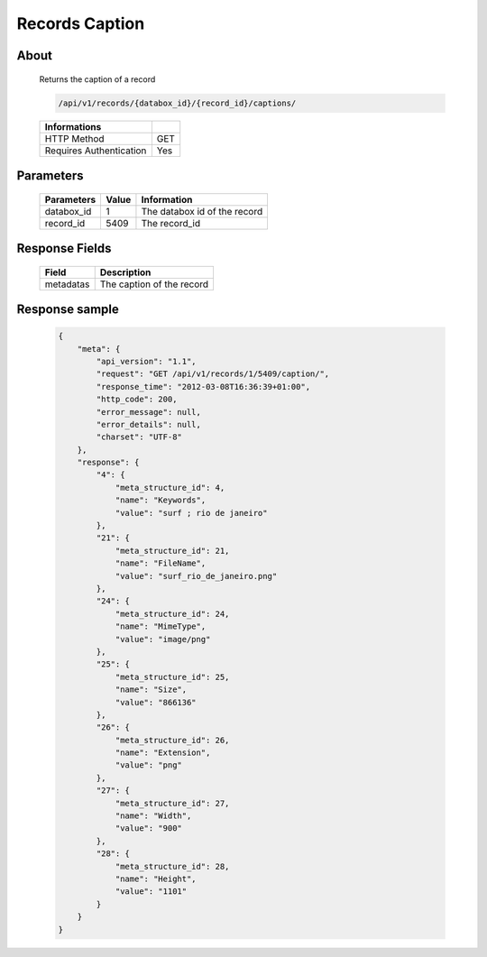 Records Caption
===============

About
-----

  Returns the caption of a record

  .. code-block:: bash

    /api/v1/records/{databox_id}/{record_id}/captions/

  ======================== =====
   Informations
  ======================== =====
   HTTP Method              GET
   Requires Authentication  Yes
  ======================== =====

Parameters
----------

  ======================== ============== =============
   Parameters               Value          Information
  ======================== ============== =============
   databox_id               1              The databox id of the record
   record_id                5409           The record_id
  ======================== ============== =============

Response Fields
---------------

  ========== ================================
   Field      Description
  ========== ================================
   metadatas  The caption of the record
  ========== ================================

Response sample
---------------

  .. code-block:: javascript

      {
          "meta": {
              "api_version": "1.1",
              "request": "GET /api/v1/records/1/5409/caption/",
              "response_time": "2012-03-08T16:36:39+01:00",
              "http_code": 200,
              "error_message": null,
              "error_details": null,
              "charset": "UTF-8"
          },
          "response": {
              "4": {
                  "meta_structure_id": 4,
                  "name": "Keywords",
                  "value": "surf ; rio de janeiro"
              },
              "21": {
                  "meta_structure_id": 21,
                  "name": "FileName",
                  "value": "surf_rio_de_janeiro.png"
              },
              "24": {
                  "meta_structure_id": 24,
                  "name": "MimeType",
                  "value": "image/png"
              },
              "25": {
                  "meta_structure_id": 25,
                  "name": "Size",
                  "value": "866136"
              },
              "26": {
                  "meta_structure_id": 26,
                  "name": "Extension",
                  "value": "png"
              },
              "27": {
                  "meta_structure_id": 27,
                  "name": "Width",
                  "value": "900"
              },
              "28": {
                  "meta_structure_id": 28,
                  "name": "Height",
                  "value": "1101"
              }
          }
      }
